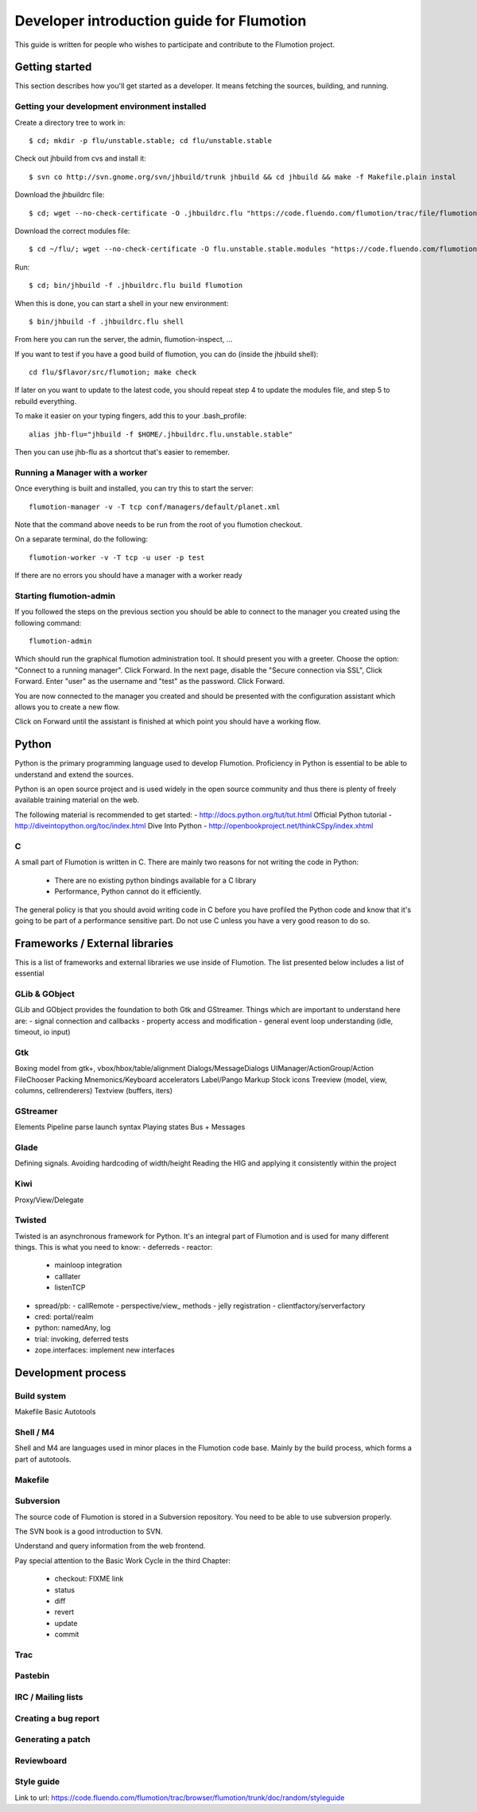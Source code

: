 ============================================
 Developer introduction guide for Flumotion
============================================

This guide is written for people who wishes to participate and
contribute to the Flumotion project.


Getting started
===============

This section describes how you'll get started as a developer. It means fetching the sources, building,
and running.

Getting your development environment installed
----------------------------------------------

Create a directory tree to work in::

  $ cd; mkdir -p flu/unstable.stable; cd flu/unstable.stable

Check out jhbuild from cvs and install it::

  $ svn co http://svn.gnome.org/svn/jhbuild/trunk jhbuild && cd jhbuild && make -f Makefile.plain instal

Download the jhbuildrc file::

  $ cd; wget --no-check-certificate -O .jhbuildrc.flu "https://code.fluendo.com/flumotion/trac/file/flumotion/trunk/misc/jhbuildrc.flu?format=txt"

Download the correct modules file::

  $ cd ~/flu/; wget --no-check-certificate -O flu.unstable.stable.modules "https://code.fluendo.com/flumotion/trac/file/flumotion/trunk/misc/flu.unstable.stable.modules?format=txt"

Run::

  $ cd; bin/jhbuild -f .jhbuildrc.flu build flumotion

When this is done, you can start a shell in your new environment::

  $ bin/jhbuild -f .jhbuildrc.flu shell

From here you can run the server, the admin, flumotion-inspect, ...

If you want to test if you have a good build of flumotion, you can do (inside the jhbuild shell)::

  cd flu/$flavor/src/flumotion; make check

If later on you want to update to the latest code, you should repeat step 4 to update the modules file, and step 5 to rebuild everything.

To make it easier on your typing fingers, add this to your .bash_profile::

 alias jhb-flu="jhbuild -f $HOME/.jhbuildrc.flu.unstable.stable"

Then you can use jhb-flu as a shortcut that's easier to remember. 

Running a Manager with a worker
-------------------------------
Once everything is built and installed, you can try this to start the server::

  flumotion-manager -v -T tcp conf/managers/default/planet.xml

Note that the command above needs to be run from the root of you flumotion checkout.

On a separate terminal, do the following::

  flumotion-worker -v -T tcp -u user -p test

If there are no errors you should have a manager with a worker ready

Starting flumotion-admin
------------------------
If you followed the steps on the previous section you should be able to connect
to the manager you created using the following command::

  flumotion-admin

Which should run the graphical flumotion administration tool.
It should present you with a greeter. Choose the option: "Connect to a running manager". 
Click Forward. In the next page, disable the "Secure connection via SSL", Click Forward. 
Enter "user" as the username and "test" as the password. Click Forward.

You are now connected to the manager you created and should be presented with the 
configuration assistant which allows you to create a new flow.

Click on Forward until the assistant is finished at which point you should have a working flow.

Python
======

Python is the primary programming language used to develop Flumotion.
Proficiency in Python is essential to be able to understand and extend
the sources.

Python is an open source project and is used widely in the open source 
community and thus there is plenty of freely available training material
on the web.

The following material is recommended to get started:
- http://docs.python.org/tut/tut.html Official Python tutorial
- http://diveintopython.org/toc/index.html Dive Into Python
- http://openbookproject.net/thinkCSpy/index.xhtml

C
-
A small part of Flumotion is written in C. There are mainly two reasons for
not writing the code in Python:
 - There are no existing python bindings available for a C library
 - Performance, Python cannot do it efficiently.

The general policy is that you should avoid writing code in C before you have
profiled the Python code and know that it's going to be part of a performance 
sensitive part. Do not use C unless you have a very good reason to do so.

Frameworks / External libraries
===============================

This is a list of frameworks and external libraries we use inside of Flumotion.
The list presented below includes a list of essential

GLib & GObject
--------------
GLib and GObject provides the foundation to both Gtk and GStreamer.
Things which are important to understand here are:
- signal connection and callbacks
- property access and modification
- general event loop understanding (idle, timeout, io input)


Gtk
---
Boxing model from gtk+, vbox/hbox/table/alignment
Dialogs/MessageDialogs
UIManager/ActionGroup/Action
FileChooser
Packing
Mnemonics/Keyboard accelerators
Label/Pango Markup Stock icons
Treeview (model, view, columns, cellrenderers)
Textview (buffers, iters)


GStreamer
---------
Elements
Pipeline
parse launch syntax
Playing states
Bus + Messages


Glade 
------
Defining signals. Avoiding hardcoding of width/height
Reading the HIG and applying it consistently within the project


Kiwi
----
Proxy/View/Delegate


Twisted
-------
Twisted is an asynchronous framework for Python.
It's an integral part of Flumotion and is used for many different things.
This is what you need to know:
- deferreds
- reactor:
  - mainloop integration
  - calllater
  - listenTCP
- spread/pb:
  - callRemote
  - perspective/view_ methods
  - jelly registration
  - clientfactory/serverfactory
- cred: portal/realm
- python: namedAny, log
- trial: invoking, deferred tests
- zope.interfaces: implement new interfaces

Development process
===================

Build system
------------
Makefile
Basic Autotools


Shell / M4
----------
Shell and M4 are languages used in minor places in the Flumotion code base.
Mainly by the build process, which forms a part of autotools.

Makefile
--------


Subversion
----------
The source code of Flumotion is stored in a Subversion repository.
You need to be able to use subversion properly.

The SVN book is a good introduction to SVN.

Understand and query information from the web frontend.

Pay special attention to the Basic Work Cycle in the third Chapter:

  * checkout: FIXME link
  * status
  * diff
  * revert
  * update
  * commit

Trac
----

Pastebin
--------

IRC / Mailing lists
-------------------

Creating a bug report
---------------------

Generating a patch
------------------

Reviewboard
-----------

Style guide
-----------
Link to url: https://code.fluendo.com/flumotion/trac/browser/flumotion/trunk/doc/random/styleguide
